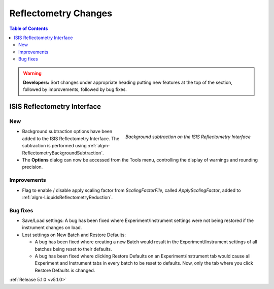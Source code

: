 =====================
Reflectometry Changes
=====================

.. contents:: Table of Contents
   :local:

.. warning:: **Developers:** Sort changes under appropriate heading
    putting new features at the top of the section, followed by
    improvements, followed by bug fixes.

ISIS Reflectometry Interface
############################

New
---

.. figure:: ../../images/ISISReflectometryInterface/background_subtraction.png
  :class: screenshot
  :width: 700px
  :align: right
  :alt: Background subtraction on the ISIS Reflectometry Interface

  *Background subtraction on the ISIS Reflectometry Interface*

- Background subtraction options have been added to the ISIS Reflectometry Interface. The subtraction is performed using :ref:`algm-ReflectometryBackgroundSubtraction`.
- The **Options** dialog can now be accessed from the Tools menu, controlling the display of warnings and rounding precision.

Improvements
------------

- Flag to enable / disable apply scaling factor from `ScalingFactorFile`, called `ApplyScalingFactor`, added to :ref:`algm-LiquidsReflectometryReduction`.

Bug fixes
---------

- Save/Load settings: A bug has been fixed where Experiment/Instrument settings were not being restored if the instrument changes on load.
- Lost settings on New Batch and Restore Defaults:

  - A bug has been fixed where creating a new Batch would result in the Experiment/Instrument settings of all batches being reset to their defaults.
  - A bug has been fixed where clicking Restore Defaults on an Experiment/Instrument tab would cause all Experiment and Instrument tabs in every batch to be reset to defaults. Now, only the tab where you click Restore Defaults is changed.

:ref:`Release 5.1.0 <v5.1.0>`
